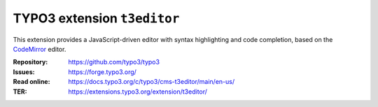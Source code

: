 ============================
TYPO3 extension ``t3editor``
============================

This extension provides a JavaScript-driven editor with syntax highlighting and
code completion, based on the `CodeMirror`_ editor.

.. _CodeMirror: https://codemirror.net/

:Repository:  https://github.com/typo3/typo3
:Issues:      https://forge.typo3.org/
:Read online: https://docs.typo3.org/c/typo3/cms-t3editor/main/en-us/
:TER:         https://extensions.typo3.org/extension/t3editor/
